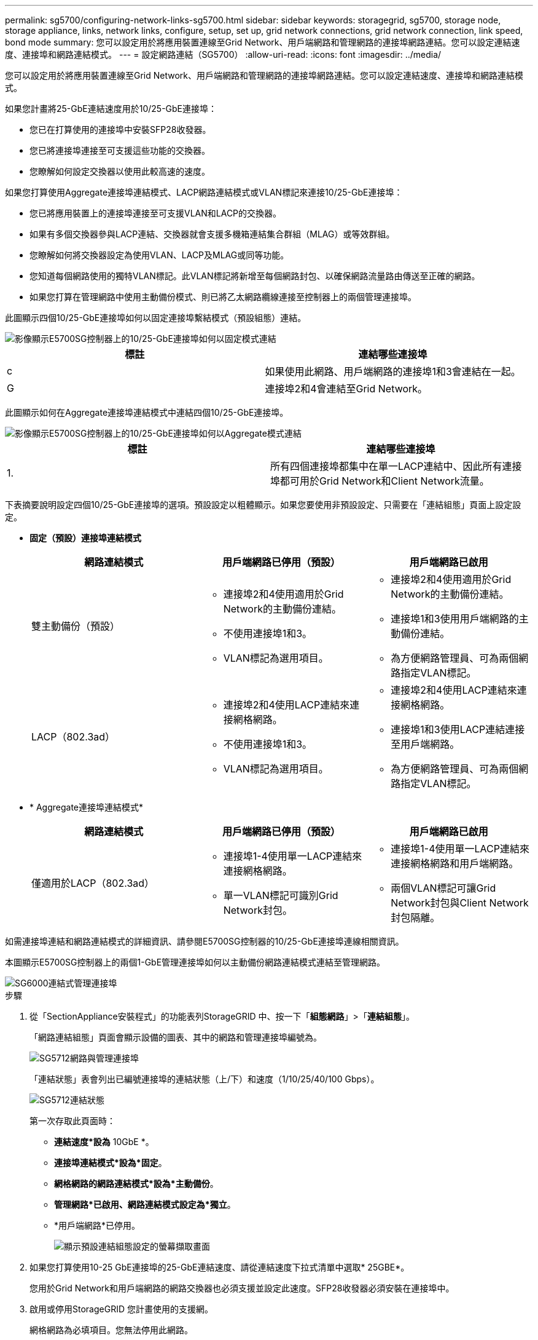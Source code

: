---
permalink: sg5700/configuring-network-links-sg5700.html 
sidebar: sidebar 
keywords: storagegrid, sg5700, storage node, storage appliance, links, network links, configure, setup, set up, grid network connections, grid network connection, link speed, bond mode 
summary: 您可以設定用於將應用裝置連線至Grid Network、用戶端網路和管理網路的連接埠網路連結。您可以設定連結速度、連接埠和網路連結模式。 
---
= 設定網路連結（SG5700）
:allow-uri-read: 
:icons: font
:imagesdir: ../media/


[role="lead"]
您可以設定用於將應用裝置連線至Grid Network、用戶端網路和管理網路的連接埠網路連結。您可以設定連結速度、連接埠和網路連結模式。

如果您計畫將25-GbE連結速度用於10/25-GbE連接埠：

* 您已在打算使用的連接埠中安裝SFP28收發器。
* 您已將連接埠連接至可支援這些功能的交換器。
* 您瞭解如何設定交換器以使用此較高速的速度。


如果您打算使用Aggregate連接埠連結模式、LACP網路連結模式或VLAN標記來連接10/25-GbE連接埠：

* 您已將應用裝置上的連接埠連接至可支援VLAN和LACP的交換器。
* 如果有多個交換器參與LACP連結、交換器就會支援多機箱連結集合群組（MLAG）或等效群組。
* 您瞭解如何將交換器設定為使用VLAN、LACP及MLAG或同等功能。
* 您知道每個網路使用的獨特VLAN標記。此VLAN標記將新增至每個網路封包、以確保網路流量路由傳送至正確的網路。
* 如果您打算在管理網路中使用主動備份模式、則已將乙太網路纜線連接至控制器上的兩個管理連接埠。


此圖顯示四個10/25-GbE連接埠如何以固定連接埠繫結模式（預設組態）連結。

image::../media/e5700sg_fixed_port.gif[影像顯示E5700SG控制器上的10/25-GbE連接埠如何以固定模式連結]

|===
| 標註 | 連結哪些連接埠 


 a| 
c
 a| 
如果使用此網路、用戶端網路的連接埠1和3會連結在一起。



 a| 
G
 a| 
連接埠2和4會連結至Grid Network。

|===
此圖顯示如何在Aggregate連接埠連結模式中連結四個10/25-GbE連接埠。

image::../media/e5700sg_aggregate_port.gif[影像顯示E5700SG控制器上的10/25-GbE連接埠如何以Aggregate模式連結]

|===
| 標註 | 連結哪些連接埠 


 a| 
1.
 a| 
所有四個連接埠都集中在單一LACP連結中、因此所有連接埠都可用於Grid Network和Client Network流量。

|===
下表摘要說明設定四個10/25-GbE連接埠的選項。預設設定以粗體顯示。如果您要使用非預設設定、只需要在「連結組態」頁面上設定設定。

* *固定（預設）連接埠連結模式*
+
|===
| 網路連結模式 | 用戶端網路已停用（預設） | 用戶端網路已啟用 


 a| 
雙主動備份（預設）
 a| 
** 連接埠2和4使用適用於Grid Network的主動備份連結。
** 不使用連接埠1和3。
** VLAN標記為選用項目。

 a| 
** 連接埠2和4使用適用於Grid Network的主動備份連結。
** 連接埠1和3使用用戶端網路的主動備份連結。
** 為方便網路管理員、可為兩個網路指定VLAN標記。




 a| 
LACP（802.3ad）
 a| 
** 連接埠2和4使用LACP連結來連接網格網路。
** 不使用連接埠1和3。
** VLAN標記為選用項目。

 a| 
** 連接埠2和4使用LACP連結來連接網格網路。
** 連接埠1和3使用LACP連結連接至用戶端網路。
** 為方便網路管理員、可為兩個網路指定VLAN標記。


|===
* * Aggregate連接埠連結模式*
+
|===
| 網路連結模式 | 用戶端網路已停用（預設） | 用戶端網路已啟用 


 a| 
僅適用於LACP（802.3ad）
 a| 
** 連接埠1-4使用單一LACP連結來連接網格網路。
** 單一VLAN標記可識別Grid Network封包。

 a| 
** 連接埠1-4使用單一LACP連結來連接網格網路和用戶端網路。
** 兩個VLAN標記可讓Grid Network封包與Client Network封包隔離。


|===


如需連接埠連結和網路連結模式的詳細資訊、請參閱E5700SG控制器的10/25-GbE連接埠連線相關資訊。

本圖顯示E5700SG控制器上的兩個1-GbE管理連接埠如何以主動備份網路連結模式連結至管理網路。

image::../media/e5700sg_bonded_management_ports.gif[SG6000連結式管理連接埠]

.步驟
. 從「SectionAppliance安裝程式」的功能表列StorageGRID 中、按一下「*組態網路*」>「*連結組態*」。
+
「網路連結組態」頁面會顯示設備的圖表、其中的網路和管理連接埠編號為。

+
image::../media/sg5712_configuring_network_ports.png[SG5712網路與管理連接埠]

+
「連結狀態」表會列出已編號連接埠的連結狀態（上/下）和速度（1/10/25/40/100 Gbps）。

+
image::../media/sg5712_configuring_network_linkstatus.png[SG5712連結狀態]

+
第一次存取此頁面時：

+
** *連結速度*設為* 10GbE *。
** *連接埠連結模式*設為*固定*。
** *網格網路的網路連結模式*設為*主動備份*。
** *管理網路*已啟用、網路連結模式設定為*獨立*。
** *用戶端網路*已停用。
+
image::../media/network_link_configuration_fixed.png[顯示預設連結組態設定的螢幕擷取畫面]



. 如果您打算使用10-25 GbE連接埠的25-GbE連結速度、請從連結速度下拉式清單中選取* 25GBE*。
+
您用於Grid Network和用戶端網路的網路交換器也必須支援並設定此速度。SFP28收發器必須安裝在連接埠中。

. 啟用或停用StorageGRID 您計畫使用的支援網。
+
網格網路為必填項目。您無法停用此網路。

+
.. 如果設備未連線至管理網路、請取消選取管理網路的*啟用網路*核取方塊。
+
image::../media/admin_network_disabled.gif[顯示核取方塊的螢幕擷取畫面、用於啟用或停用管理網路]

.. 如果設備已連線至用戶端網路、請選取「用戶端網路」的「*啟用網路*」核取方塊。
+
現在會顯示10/25-GbE連接埠的用戶端網路設定。



. 請參閱表、並設定連接埠連結模式和網路連結模式。
+
範例顯示：

+
** * Aggregate *和* lacp *已選取用於Grid和用戶端網路。您必須為每個網路指定唯一的VLAN標記。您可以選取0到4095之間的值。
** *已為管理網路選取Active備份*。
+
image::../media/network_link_configuration_aggregate.gif[顯示Aggregate模式連結組態設定的螢幕擷取畫面]



. 當您對所選項目感到滿意時、請按一下「*儲存*」。
+

NOTE: 如果您變更所連線的網路或連結、可能會失去連線。如果您在1分鐘內沒有重新連線、StorageGRID 請使用指派給應用裝置的其他IP位址之一、重新輸入該應用裝置的URL：+`* https://_E5700SG_Controller_IP_:8443*`



xref:port-bond-modes-for-e5700sg-controller-ports.adoc[E5700SG控制器連接埠的連接埠連結模式]

